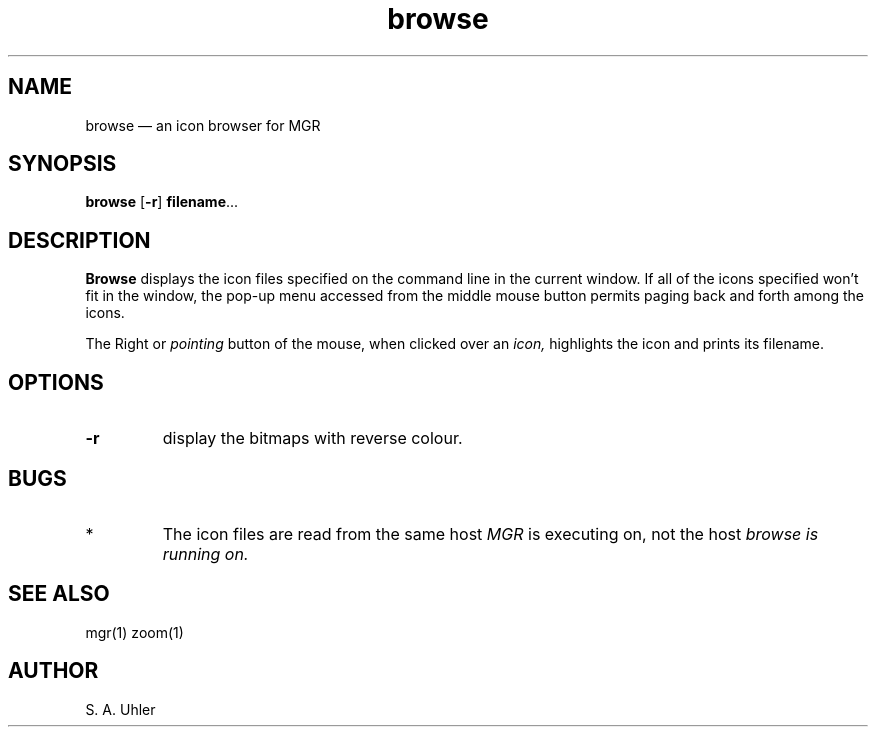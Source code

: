 .\"{{{}}}
.\"{{{  title
.TH browse 1 "August 15, 1992"
.\"}}}  
.\"{{{  name
.SH NAME
browse \(em an icon browser for MGR
.\"}}}  
.\"{{{  synopsis
.SH SYNOPSIS
.B browse
.RB [ \-r ]
\fBfilename\fP...
.\"}}}  
.\"{{{  description
.SH DESCRIPTION
.B Browse
displays the icon files specified on the command line in the current
window.  If all of the icons specified won't fit in the window, the
pop-up menu accessed from the middle mouse button permits paging back
and forth among the icons.
.LP
The Right or
.I pointing
button of the mouse, when clicked over an 
.I icon,
highlights the icon and prints its filename.
.\"}}}  
.\"{{{  options
.SH OPTIONS
.IP \fB\-r\fP
display the bitmaps with reverse colour.
.\"}}}  
.\"{{{  bugs
.SH BUGS
.TP 
*
The icon files are read from the same host
.I MGR
is executing on, not the host 
.I browse is running on.
.\"}}}  
.\"{{{  see also
.SH "SEE ALSO"
mgr(1)
zoom(1)
.\"}}}  
.\"{{{  author
.SH AUTHOR
S. A. Uhler
.\"}}}  
